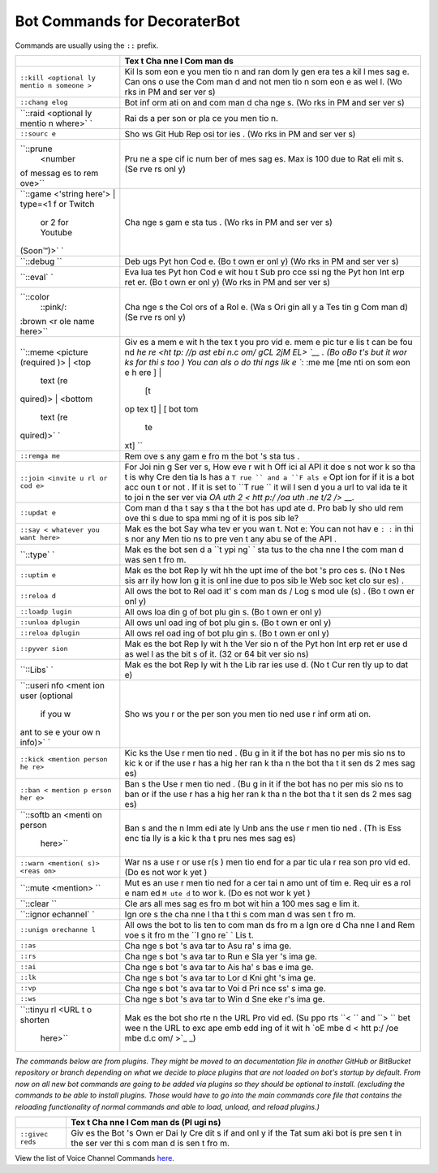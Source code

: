 Bot Commands for DecoraterBot
=============================

Commands are usually using the ``::`` prefix.

+-----------+-----+
|           | Tex |
|           | t   |
|           | Cha |
|           | nne |
|           | l   |
|           | Com |
|           | man |
|           | ds  |
+===========+=====+
| ``::kill  | Kil |
| <optional | ls  |
| ly mentio | som |
| n someone | eon |
| >``       | e   |
|           | you |
|           | men |
|           | tio |
|           | n   |
|           | and |
|           | ran |
|           | dom |
|           | ly  |
|           | gen |
|           | era |
|           | tes |
|           | a   |
|           | kil |
|           | l   |
|           | mes |
|           | sag |
|           | e.  |
|           | Can |
|           | ons |
|           | o   |
|           | use |
|           | the |
|           | Com |
|           | man |
|           | d   |
|           | and |
|           | not |
|           | men |
|           | tio |
|           | n   |
|           | som |
|           | eon |
|           | e   |
|           | as  |
|           | wel |
|           | l.  |
|           | (Wo |
|           | rks |
|           | in  |
|           | PM  |
|           | and |
|           | ser |
|           | ver |
|           | s)  |
+-----------+-----+
| ``::chang | Bot |
| elog``    | inf |
|           | orm |
|           | ati |
|           | on  |
|           | and |
|           | com |
|           | man |
|           | d   |
|           | cha |
|           | nge |
|           | s.  |
|           | (Wo |
|           | rks |
|           | in  |
|           | PM  |
|           | and |
|           | ser |
|           | ver |
|           | s)  |
+-----------+-----+
| ``::raid  | Rai |
| <optional | ds  |
| ly mentio | a   |
| n where>` | per |
| `         | son |
|           | or  |
|           | pla |
|           | ce  |
|           | you |
|           | men |
|           | tio |
|           | n.  |
+-----------+-----+
| ``::sourc | Sho |
| e``       | ws  |
|           | Git |
|           | Hub |
|           | Rep |
|           | osi |
|           | tor |
|           | ies |
|           | .   |
|           | (Wo |
|           | rks |
|           | in  |
|           | PM  |
|           | and |
|           | ser |
|           | ver |
|           | s)  |
+-----------+-----+
| ``::prune | Pru |
|  <number  | ne  |
| of messag | a   |
| es to rem | spe |
| ove>``    | cif |
|           | ic  |
|           | num |
|           | ber |
|           | of  |
|           | mes |
|           | sag |
|           | es. |
|           | Max |
|           | is  |
|           | 100 |
|           | due |
|           | to  |
|           | Rat |
|           | eli |
|           | mit |
|           | s.  |
|           | (Se |
|           | rve |
|           | rs  |
|           | onl |
|           | y)  |
+-----------+-----+
| ``::game  | Cha |
| <'string  | nge |
| here'> |  | s   |
| type=<1 f | gam |
| or Twitch | e   |
|  or 2 for | sta |
|  Youtube  | tus |
| (Soon™)>` | .   |
| `         | (Wo |
|           | rks |
|           | in  |
|           | PM  |
|           | and |
|           | ser |
|           | ver |
|           | s)  |
+-----------+-----+
| ``::debug | Deb |
| ``        | ugs |
|           | Pyt |
|           | hon |
|           | Cod |
|           | e.  |
|           | (Bo |
|           | t   |
|           | own |
|           | er  |
|           | onl |
|           | y)  |
|           | (Wo |
|           | rks |
|           | in  |
|           | PM  |
|           | and |
|           | ser |
|           | ver |
|           | s)  |
+-----------+-----+
| ``::eval` | Eva |
| `         | lua |
|           | tes |
|           | Pyt |
|           | hon |
|           | Cod |
|           | e   |
|           | wit |
|           | hou |
|           | t   |
|           | Sub |
|           | pro |
|           | cce |
|           | ssi |
|           | ng  |
|           | the |
|           | Pyt |
|           | hon |
|           | Int |
|           | erp |
|           | ret |
|           | er. |
|           | (Bo |
|           | t   |
|           | own |
|           | er  |
|           | onl |
|           | y)  |
|           | (Wo |
|           | rks |
|           | in  |
|           | PM  |
|           | and |
|           | ser |
|           | ver |
|           | s)  |
+-----------+-----+
| ``::color | Cha |
|  ::pink/: | nge |
| :brown <r | s   |
| ole name  | the |
| here>``   | Col |
|           | ors |
|           | of  |
|           | a   |
|           | Rol |
|           | e.  |
|           | (Wa |
|           | s   |
|           | Ori |
|           | gin |
|           | all |
|           | y   |
|           | a   |
|           | Tes |
|           | tin |
|           | g   |
|           | Com |
|           | man |
|           | d)  |
|           | (Se |
|           | rve |
|           | rs  |
|           | onl |
|           | y)  |
+-----------+-----+
| ``::meme  | Giv |
| <picture  | es  |
| (required | a   |
| )> | <top | mem |
|  text (re | e   |
| quired)>  | wit |
| | <bottom | h   |
|  text (re | the |
| quired)>` | tex |
| `         | t   |
|           | you |
|           | pro |
|           | vid |
|           | e.  |
|           | mem |
|           | e   |
|           | pic |
|           | tur |
|           | e   |
|           | lis |
|           | t   |
|           | can |
|           | be  |
|           | fou |
|           | nd  |
|           | `he |
|           | re  |
|           | <ht |
|           | tp: |
|           | //p |
|           | ast |
|           | ebi |
|           | n.c |
|           | om/ |
|           | gCL |
|           | 2jM |
|           | EL> |
|           | `__ |
|           | .   |
|           | (Bo |
|           | oBo |
|           | t's |
|           | but |
|           | it  |
|           | wor |
|           | ks  |
|           | for |
|           | thi |
|           | s   |
|           | too |
|           | )   |
|           | You |
|           | can |
|           | als |
|           | o   |
|           | do  |
|           | thi |
|           | ngs |
|           | lik |
|           | e   |
|           | ``: |
|           | :me |
|           | me  |
|           | [me |
|           | nti |
|           | on  |
|           | som |
|           | eon |
|           | e h |
|           | ere |
|           | ] | |
|           |  [t |
|           | op  |
|           | tex |
|           | t]  |
|           | | [ |
|           | bot |
|           | tom |
|           |  te |
|           | xt] |
|           | ``  |
+-----------+-----+
| ``::remga | Rem |
| me``      | ove |
|           | s   |
|           | any |
|           | gam |
|           | e   |
|           | fro |
|           | m   |
|           | the |
|           | bot |
|           | 's  |
|           | sta |
|           | tus |
|           | .   |
+-----------+-----+
| ``::join  | For |
| <invite u | Joi |
| rl or cod | nin |
| e>``      | g   |
|           | Ser |
|           | ver |
|           | s,  |
|           | How |
|           | eve |
|           | r   |
|           | wit |
|           | h   |
|           | Off |
|           | ici |
|           | al  |
|           | API |
|           | it  |
|           | doe |
|           | s   |
|           | not |
|           | wor |
|           | k   |
|           | so  |
|           | tha |
|           | t   |
|           | is  |
|           | why |
|           | Cre |
|           | den |
|           | tia |
|           | ls  |
|           | has |
|           | a   |
|           | ``T |
|           | rue |
|           | ``  |
|           | and |
|           | a   |
|           | ``F |
|           | als |
|           | e`` |
|           | Opt |
|           | ion |
|           | for |
|           | if  |
|           | it  |
|           | is  |
|           | a   |
|           | bot |
|           | acc |
|           | oun |
|           | t   |
|           | or  |
|           | not |
|           | .   |
|           | If  |
|           | it  |
|           | is  |
|           | set |
|           | to  |
|           | ``T |
|           | rue |
|           | ``  |
|           | it  |
|           | wil |
|           | l   |
|           | sen |
|           | d   |
|           | you |
|           | a   |
|           | url |
|           | to  |
|           | val |
|           | ida |
|           | te  |
|           | it  |
|           | to  |
|           | joi |
|           | n   |
|           | the |
|           | ser |
|           | ver |
|           | via |
|           | `OA |
|           | uth |
|           | 2 < |
|           | htt |
|           | p:/ |
|           | /oa |
|           | uth |
|           | .ne |
|           | t/2 |
|           | />` |
|           | __. |
+-----------+-----+
| ``::updat | Com |
| e``       | man |
|           | d   |
|           | tha |
|           | t   |
|           | say |
|           | s   |
|           | tha |
|           | t   |
|           | the |
|           | bot |
|           | has |
|           | upd |
|           | ate |
|           | d.  |
|           | Pro |
|           | bab |
|           | ly  |
|           | sho |
|           | uld |
|           | rem |
|           | ove |
|           | thi |
|           | s   |
|           | due |
|           | to  |
|           | spa |
|           | mmi |
|           | ng  |
|           | of  |
|           | it  |
|           | is  |
|           | pos |
|           | sib |
|           | le? |
+-----------+-----+
| ``::say < | Mak |
| whatever  | es  |
| you want  | the |
| here>``   | bot |
|           | Say |
|           | wha |
|           | tev |
|           | er  |
|           | you |
|           | wan |
|           | t.  |
|           | Not |
|           | e:  |
|           | You |
|           | can |
|           | not |
|           | hav |
|           | e   |
|           | ``: |
|           | :`` |
|           | in  |
|           | thi |
|           | s   |
|           | nor |
|           | any |
|           | Men |
|           | tio |
|           | ns  |
|           | to  |
|           | pre |
|           | ven |
|           | t   |
|           | any |
|           | abu |
|           | se  |
|           | of  |
|           | the |
|           | API |
|           | .   |
+-----------+-----+
| ``::type` | Mak |
| `         | es  |
|           | the |
|           | bot |
|           | sen |
|           | d   |
|           | a   |
|           | ``t |
|           | ypi |
|           | ng` |
|           | `   |
|           | sta |
|           | tus |
|           | to  |
|           | the |
|           | cha |
|           | nne |
|           | l   |
|           | the |
|           | com |
|           | man |
|           | d   |
|           | was |
|           | sen |
|           | t   |
|           | fro |
|           | m.  |
+-----------+-----+
| ``::uptim | Mak |
| e``       | es  |
|           | the |
|           | bot |
|           | Rep |
|           | ly  |
|           | wit |
|           | hh  |
|           | the |
|           | upt |
|           | ime |
|           | of  |
|           | the |
|           | bot |
|           | 's  |
|           | pro |
|           | ces |
|           | s.  |
|           | (No |
|           | t   |
|           | Nes |
|           | sis |
|           | arr |
|           | ily |
|           | how |
|           | lon |
|           | g   |
|           | it  |
|           | is  |
|           | onl |
|           | ine |
|           | due |
|           | to  |
|           | pos |
|           | sib |
|           | le  |
|           | Web |
|           | soc |
|           | ket |
|           | clo |
|           | sur |
|           | es) |
|           | .   |
+-----------+-----+
| ``::reloa | All |
| d``       | ows |
|           | the |
|           | bot |
|           | to  |
|           | Rel |
|           | oad |
|           | it' |
|           | s   |
|           | com |
|           | man |
|           | ds  |
|           | /   |
|           | Log |
|           | s   |
|           | mod |
|           | ule |
|           | (s) |
|           | .   |
|           | (Bo |
|           | t   |
|           | own |
|           | er  |
|           | onl |
|           | y)  |
+-----------+-----+
| ``::loadp | All |
| lugin``   | ows |
|           | loa |
|           | din |
|           | g   |
|           | of  |
|           | bot |
|           | plu |
|           | gin |
|           | s.  |
|           | (Bo |
|           | t   |
|           | own |
|           | er  |
|           | onl |
|           | y)  |
+-----------+-----+
| ``::unloa | All |
| dplugin`` | ows |
|           | unl |
|           | oad |
|           | ing |
|           | of  |
|           | bot |
|           | plu |
|           | gin |
|           | s.  |
|           | (Bo |
|           | t   |
|           | own |
|           | er  |
|           | onl |
|           | y)  |
+-----------+-----+
| ``::reloa | All |
| dplugin`` | ows |
|           | rel |
|           | oad |
|           | ing |
|           | of  |
|           | bot |
|           | plu |
|           | gin |
|           | s.  |
|           | (Bo |
|           | t   |
|           | own |
|           | er  |
|           | onl |
|           | y)  |
+-----------+-----+
| ``::pyver | Mak |
| sion``    | es  |
|           | the |
|           | bot |
|           | Rep |
|           | ly  |
|           | wit |
|           | h   |
|           | the |
|           | Ver |
|           | sio |
|           | n   |
|           | of  |
|           | the |
|           | Pyt |
|           | hon |
|           | Int |
|           | erp |
|           | ret |
|           | er  |
|           | use |
|           | d   |
|           | as  |
|           | wel |
|           | l   |
|           | as  |
|           | the |
|           | bit |
|           | s   |
|           | of  |
|           | it. |
|           | (32 |
|           | or  |
|           | 64  |
|           | bit |
|           | ver |
|           | sio |
|           | ns) |
+-----------+-----+
| ``::Libs` | Mak |
| `         | es  |
|           | the |
|           | bot |
|           | Rep |
|           | ly  |
|           | wit |
|           | h   |
|           | the |
|           | Lib |
|           | rar |
|           | ies |
|           | use |
|           | d.  |
|           | (No |
|           | t   |
|           | Cur |
|           | ren |
|           | tly |
|           | up  |
|           | to  |
|           | dat |
|           | e)  |
+-----------+-----+
| ``::useri | Sho |
| nfo <ment | ws  |
| ion user  | you |
| (optional | r   |
|  if you w | or  |
| ant to se | the |
| e your ow | per |
| n info)>` | son |
| `         | you |
|           | men |
|           | tio |
|           | ned |
|           | use |
|           | r   |
|           | inf |
|           | orm |
|           | ati |
|           | on. |
+-----------+-----+
| ``::kick  | Kic |
| <mention  | ks  |
| person he | the |
| re>``     | Use |
|           | r   |
|           | men |
|           | tio |
|           | ned |
|           | .   |
|           | (Bu |
|           | g   |
|           | in  |
|           | it  |
|           | if  |
|           | the |
|           | bot |
|           | has |
|           | no  |
|           | per |
|           | mis |
|           | sio |
|           | ns  |
|           | to  |
|           | kic |
|           | k   |
|           | or  |
|           | if  |
|           | the |
|           | use |
|           | r   |
|           | has |
|           | a   |
|           | hig |
|           | her |
|           | ran |
|           | k   |
|           | tha |
|           | n   |
|           | the |
|           | bot |
|           | tha |
|           | t   |
|           | it  |
|           | sen |
|           | ds  |
|           | 2   |
|           | mes |
|           | sag |
|           | es) |
+-----------+-----+
| ``::ban < | Ban |
| mention p | s   |
| erson her | the |
| e>``      | Use |
|           | r   |
|           | men |
|           | tio |
|           | ned |
|           | .   |
|           | (Bu |
|           | g   |
|           | in  |
|           | it  |
|           | if  |
|           | the |
|           | bot |
|           | has |
|           | no  |
|           | per |
|           | mis |
|           | sio |
|           | ns  |
|           | to  |
|           | ban |
|           | or  |
|           | if  |
|           | the |
|           | use |
|           | r   |
|           | has |
|           | a   |
|           | hig |
|           | her |
|           | ran |
|           | k   |
|           | tha |
|           | n   |
|           | the |
|           | bot |
|           | tha |
|           | t   |
|           | it  |
|           | sen |
|           | ds  |
|           | 2   |
|           | mes |
|           | sag |
|           | es) |
+-----------+-----+
| ``::softb | Ban |
| an <menti | s   |
| on person | and |
|  here>``  | the |
|           | n   |
|           | Imm |
|           | edi |
|           | ate |
|           | ly  |
|           | Unb |
|           | ans |
|           | the |
|           | use |
|           | r   |
|           | men |
|           | tio |
|           | ned |
|           | .   |
|           | (Th |
|           | is  |
|           | Ess |
|           | enc |
|           | tia |
|           | lly |
|           | is  |
|           | a   |
|           | kic |
|           | k   |
|           | tha |
|           | t   |
|           | pru |
|           | nes |
|           | mes |
|           | sag |
|           | es) |
+-----------+-----+
| ``::warn  | War |
| <mention( | ns  |
| s)> <reas | a   |
| on>``     | use |
|           | r   |
|           | or  |
|           | use |
|           | r(s |
|           | )   |
|           | men |
|           | tio |
|           | end |
|           | for |
|           | a   |
|           | par |
|           | tic |
|           | ula |
|           | r   |
|           | rea |
|           | son |
|           | pro |
|           | vid |
|           | ed. |
|           | (Do |
|           | es  |
|           | not |
|           | wor |
|           | k   |
|           | yet |
|           | )   |
+-----------+-----+
| ``::mute  | Mut |
| <mention> | es  |
| ``        | an  |
|           | use |
|           | r   |
|           | men |
|           | tio |
|           | ned |
|           | for |
|           | a   |
|           | cer |
|           | tai |
|           | n   |
|           | amo |
|           | unt |
|           | of  |
|           | tim |
|           | e.  |
|           | Req |
|           | uir |
|           | es  |
|           | a   |
|           | rol |
|           | e   |
|           | nam |
|           | ed  |
|           | ``M |
|           | ute |
|           | d`` |
|           | to  |
|           | wor |
|           | k.  |
|           | (Do |
|           | es  |
|           | not |
|           | wor |
|           | k   |
|           | yet |
|           | )   |
+-----------+-----+
| ``::clear | Cle |
| ``        | ars |
|           | all |
|           | mes |
|           | sag |
|           | es  |
|           | fro |
|           | m   |
|           | bot |
|           | wit |
|           | hin |
|           | a   |
|           | 100 |
|           | mes |
|           | sag |
|           | e   |
|           | lim |
|           | it. |
+-----------+-----+
| ``::ignor | Ign |
| echannel` | ore |
| `         | s   |
|           | the |
|           | cha |
|           | nne |
|           | l   |
|           | tha |
|           | t   |
|           | thi |
|           | s   |
|           | com |
|           | man |
|           | d   |
|           | was |
|           | sen |
|           | t   |
|           | fro |
|           | m.  |
+-----------+-----+
| ``::unign | All |
| orechanne | ows |
| l``       | the |
|           | bot |
|           | to  |
|           | lis |
|           | ten |
|           | to  |
|           | com |
|           | man |
|           | ds  |
|           | fro |
|           | m   |
|           | a   |
|           | Ign |
|           | ore |
|           | d   |
|           | Cha |
|           | nne |
|           | l   |
|           | and |
|           | Rem |
|           | voe |
|           | s   |
|           | it  |
|           | fro |
|           | m   |
|           | the |
|           | ``I |
|           | gno |
|           | re` |
|           | `   |
|           | Lis |
|           | t.  |
+-----------+-----+
| ``::as``  | Cha |
|           | nge |
|           | s   |
|           | bot |
|           | 's  |
|           | ava |
|           | tar |
|           | to  |
|           | Asu |
|           | ra' |
|           | s   |
|           | ima |
|           | ge. |
+-----------+-----+
| ``::rs``  | Cha |
|           | nge |
|           | s   |
|           | bot |
|           | 's  |
|           | ava |
|           | tar |
|           | to  |
|           | Run |
|           | e   |
|           | Sla |
|           | yer |
|           | 's  |
|           | ima |
|           | ge. |
+-----------+-----+
| ``::ai``  | Cha |
|           | nge |
|           | s   |
|           | bot |
|           | 's  |
|           | ava |
|           | tar |
|           | to  |
|           | Ais |
|           | ha' |
|           | s   |
|           | bas |
|           | e   |
|           | ima |
|           | ge. |
+-----------+-----+
| ``::lk``  | Cha |
|           | nge |
|           | s   |
|           | bot |
|           | 's  |
|           | ava |
|           | tar |
|           | to  |
|           | Lor |
|           | d   |
|           | Kni |
|           | ght |
|           | 's  |
|           | ima |
|           | ge. |
+-----------+-----+
| ``::vp``  | Cha |
|           | nge |
|           | s   |
|           | bot |
|           | 's  |
|           | ava |
|           | tar |
|           | to  |
|           | Voi |
|           | d   |
|           | Pri |
|           | nce |
|           | ss' |
|           | s   |
|           | ima |
|           | ge. |
+-----------+-----+
| ``::ws``  | Cha |
|           | nge |
|           | s   |
|           | bot |
|           | 's  |
|           | ava |
|           | tar |
|           | to  |
|           | Win |
|           | d   |
|           | Sne |
|           | eke |
|           | r's |
|           | ima |
|           | ge. |
+-----------+-----+
| ``::tinyu | Mak |
| rl <URL t | es  |
| o shorten | the |
|  here>``  | bot |
|           | sho |
|           | rte |
|           | n   |
|           | the |
|           | URL |
|           | Pro |
|           | vid |
|           | ed. |
|           | (Su |
|           | ppo |
|           | rts |
|           | ``< |
|           | ``  |
|           | and |
|           | ``> |
|           | ``  |
|           | bet |
|           | wee |
|           | n   |
|           | the |
|           | URL |
|           | to  |
|           | exc |
|           | ape |
|           | emb |
|           | edd |
|           | ing |
|           | of  |
|           | it  |
|           | wit |
|           | h   |
|           | `oE |
|           | mbe |
|           | d < |
|           | htt |
|           | p:/ |
|           | /oe |
|           | mbe |
|           | d.c |
|           | om/ |
|           | >`_ |
|           | _)  |
+-----------+-----+

*The commands below are from plugins. They might be moved to an
documentation file in another GitHub or BitBucket repository or branch
depending on what we decide to place plugins that are not loaded on
bot's startup by default. From now on all new bot commands are going to
be added via plugins so they should be optional to install. (excluding
the commands to be able to install plugins. Those would have to go into
the main commands core file that contains the reloading functionality of
normal commands and able to load, unload, and reload plugins.)*

+-----------+-----+
|           | Tex |
|           | t   |
|           | Cha |
|           | nne |
|           | l   |
|           | Com |
|           | man |
|           | ds  |
|           | (Pl |
|           | ugi |
|           | ns) |
+===========+=====+
| ``::givec | Giv |
| reds``    | es  |
|           | the |
|           | Bot |
|           | 's  |
|           | Own |
|           | er  |
|           | Dai |
|           | ly  |
|           | Cre |
|           | dit |
|           | s   |
|           | if  |
|           | and |
|           | onl |
|           | y   |
|           | if  |
|           | the |
|           | Tat |
|           | sum |
|           | aki |
|           | bot |
|           | is  |
|           | pre |
|           | sen |
|           | t   |
|           | in  |
|           | the |
|           | ser |
|           | ver |
|           | thi |
|           | s   |
|           | com |
|           | man |
|           | d   |
|           | is  |
|           | sen |
|           | t   |
|           | fro |
|           | m.  |
+-----------+-----+

View the list of Voice Channel Commands `here </VoiceCommands.rst>`__.
